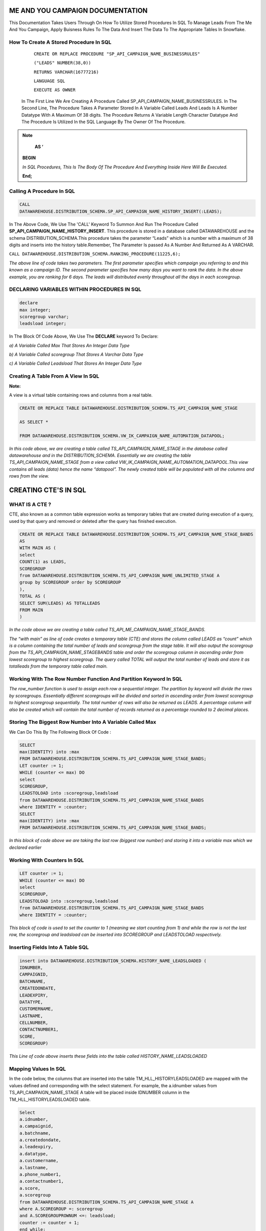 ME AND YOU CAMPAIGN DOCUMENTATION
===================================

This Documentation Takes Users Through On How To Utilize Stored Procedures In SQL To Manage Leads From The Me And You Campaign, Apply Buisness Rules To
The Data And Insert The Data To The Appropriate Tables In Snowflake. 


How To Create A Stored Procedure In SQL
---------------------------------------

     ``CREATE OR REPLACE PROCEDURE "SP_API_CAMPAIGN_NAME_BUSINESSRULES"``
     
     ``("LEADS" NUMBER(38,0))``
     
     ``RETURNS VARCHAR(16777216)``
     
     ``LANGUAGE SQL``
     
     ``EXECUTE AS OWNER``
   
  
   
 In The First Line We Are Creating A Procedure Called SP_API_CAMPAIGN_NAME_BUSINESSRULES.
 In The Second Line, The Procedure Takes A Parameter Stored In A Variable Called Leads And Leads Is A Number Datatype With A Maximum Of 38 digits.
 The Procedure Returns A Variable Length Character Datatype And The Procedure Is Utilized In the SQL Language By The Owner Of The Procedure.
 
 
 
.. note:: 
 
   **AS ‘**

  **BEGIN**

  *In SQL Procedures, This Is The Body Of The Procedure And Everything Inside Here Will Be Executed.*

  **End;**
  
  
  
  
  
Calling A Procedure In SQL
--------------------------

.. code-block::

    CALL 
    DATAWAREHOUSE.DISTRIBUTION_SCHEMA.SP_API_CAMPAIGN_NAME_HISTORY_INSERT(:LEADS);
    
    
In The Above Code, We Use The 'CALL' Keyword To Summon And Run The Procedure Called **SP_API_CAMPAIGN_NAME_HISTORY_INSERT**.
This procedure is stored in a database called DATAWAREHOUSE and the schema DISTRIBUTION_SCHEMA.This procedure takes the parameter “Leads” which is a number with a maximum of 38 digits and inserts into the history table.Remember, The Parameter Is passed As A Number And Returned As A VARCHAR.



``CALL DATAWAREHOUSE.DISTRIBUTION_SCHEMA.RANKING_PROCEDURE(11225,6);``


*The above line of code takes two parameters. The first parameter specifies which campaign you referring to and this known as a campaign ID. The second parameter specifies how many days you want to rank the data. In the above example, you are ranking for 6 days. The leads will distributed evenly throughout all the days in each scoregroup.*




DECLARING VARIABLES WITHIN PROCEDURES IN SQL
--------------------------------------------

.. code-block::

   declare
   max integer;
   scoregroup varchar;
   leadsload integer;
   
   
In The Block Of Code Above, We Use The **DECLARE**  keyword To Declare:

*a) A Variable Called Max That Stores An Integer Data Type*

*b) A Variable Called scoregroup That Stores A Varchar Data Type*

*c) A Variable Called Leadsload That Stores An Integer Data Type*



Creating A Table From A View In SQL 
-----------------------------------

**Note:**

A view is a virtual table containing rows and columns from a real table. 



.. code-block::

   CREATE OR REPLACE TABLE DATAWAREHOUSE.DISTRIBUTION_SCHEMA.TS_API_CAMPAIGN_NAME_STAGE

   AS SELECT *

   FROM DATAWAREHOUSE.DISTRIBUTION_SCHEMA.VW_IK_CAMPAIGN_NAME_AUTOMATION_DATAPOOL;
   
   
*In this code above, we are creating a table called TS_API_CAMPAIGN_NAME_STAGE in the database called datawarehouse and in the DISTRIBUTION_SCHEMA. Essentially we are creating the table TS_API_CAMPAIGN_NAME_STAGE from a view called VW_IK_CAMPAIGN_NAME_AUTOMATION_DATAPOOL.This view contains all leads (data) hence the name “datapool”. The newly created table will be populated with all the columns and rows from the view.*



CREATING CTE'S IN SQL
=====================


WHAT IS A CTE ?
---------------

CTE, also known as a common table expression works as temporary tables that are created during execution of a query, used by that query and removed or deleted 
after the query has finished execution.


.. code-block::


    CREATE OR REPLACE TABLE DATAWAREHOUSE.DISTRIBUTION_SCHEMA.TS_API_CAMPAIGN_NAME_STAGE_BANDS
    AS
    WITH MAIN AS (
    select
    COUNT(1) as LEADS,
    SCOREGROUP
    from DATAWAREHOUSE.DISTRIBUTION_SCHEMA.TS_API_CAMPAIGN_NAME_UNLIMITED_STAGE A
    group by SCOREGROUP order by SCOREGROUP
    ),
    TOTAL AS (
    SELECT SUM(LEADS) AS TOTALLEADS
    FROM MAIN
    )
    
    
*In the code above we are creating a table called TS_API_ME_CAMPAIGN_NAME_STAGE_BANDS.*

*The “with main” as line of code creates a temporary table (CTE) and stores the column called LEADS as “count” which is a column containing the total number of leads and scoregroup from the stage table. It will also output the scoregroup from the TS_API_CAMPAIGN_NAME_STAGEBANDS table and order the scoregroup column in ascending order from lowest scoregroup to highest scoregroup. The query called TOTAL will output the total number of leads and store it as totalleads from the temporary table called main.*




Working With The Row Number Function And Partition Keyword In SQL
-----------------------------------------------------------------

.. code-blocks::

    SELECT
    ROW_NUMBER () OVER (PARTITION BY ''SCOREGROUP'' ORDER BY SCOREGROUP) AS IDENTITY,
    SCOREGROUP,
    LEADS,
    round(LEADS/(SELECT TOTALLEADS FROM TOTAL)*100,2) AS PERCENTAGE,
    round(LEADS/(SELECT TOTALLEADS FROM TOTAL)*(:LEADS),0) AS LEADSTOLOAD
    FROM MAIN;



*The row_number function is used to assign each row a sequential integer. The partition by keyword will divide the rows by scoregroups. Essentially different      scoregroups will be divided and sorted in ascending order from lowest scoregroup to highest scoregroup sequentially. The total number of rows will also be        returned as LEADS. A percentage column will also be created which will contain the total number of records returned as a percentage rounded to 2 decimal          places.*
   
   
   
   
   
Storing The Biggest Row Number Into A Variable Called Max
---------------------------------------------------------


We Can Do This By The Following Block Of Code : 


.. code-block::
    
    
    SELECT
    max(IDENTITY) into :max
    FROM DATAWAREHOUSE.DISTRIBUTION_SCHEMA.TS_API_CAMPAIGN_NAME_STAGE_BANDS;
    LET counter := 1;
    WHILE (counter <= max) DO
    select
    SCOREGROUP,
    LEADSTOLOAD into :scoregroup,leadsload
    from DATAWAREHOUSE.DISTRIBUTION_SCHEMA.TS_API_CAMPAIGN_NAME_STAGE_BANDS
    where IDENTITY = :counter;
    SELECT
    max(IDENTITY) into :max
    FROM DATAWAREHOUSE.DISTRIBUTION_SCHEMA.TS_API_CAMPAIGN_NAME_STAGE_BANDS;
    
    
*In this block of code above we are taking the last row (biggest row number) and storing it into a variable max which we declared earlier*


Working With Counters In SQL
---------------------------

.. code-block::

   LET counter := 1;
   WHILE (counter <= max) DO
   select
   SCOREGROUP,
   LEADSTOLOAD into :scoregroup,leadsload
   from DATAWAREHOUSE.DISTRIBUTION_SCHEMA.TS_API_CAMPAIGN_NAME_STAGE_BANDS
   where IDENTITY = :counter;
   
   
   
*This block of code is used to set the counter to 1 (meaning we start counting from 1) and while the row is not the last row, the scoregroup and leadsload can be inserted into SCOREGROUP and LEADSTOLOAD respectively.*



Inserting Fields Into A Table SQL
---------------------------------

.. code-block::

   insert into DATAWAREHOUSE.DISTRIBUTION_SCHEMA.HISTORY_NAME_LEADSLOADED (
   IDNUMBER,
   CAMPAIGNID,
   BATCHNAME,
   CREATEDONDATE,
   LEADEXPIRY,
   DATATYPE,
   CUSTOMERNAME,
   LASTNAME,
   CELLNUMBER,
   CONTACTNUMBER1,
   SCORE,
   SCOREGROUP)
   
   
   
*This Line of code above inserts these fields into the table called HISTORY_NAME_LEADSLOADED*


   
Mapping Values In SQL
---------------------

In the code below, the columns that are inserted into the table TM_HLL_HISTORYLEADSLOADED are mapped with the values defined and corresponding with the select statement. For example, the a.idnumber values from TS_API_CAMPAIGN_NAME_STAGE A table will be placed inside IDNUMBER column in the TM_HLL_HISTORYLEADSLOADED table.

.. code-block::

    Select
    a.idnumber,
    a.campaignid,
    a.batchname,
    a.createdondate,
    a.leadexpiry,
    a.datatype,
    a.customername,
    a.lastname,
    a.phone_number1,
    a.contactnumber1,
    a.score,
    a.scoregroup
    from DATAWAREHOUSE.DISTRIBUTION_SCHEMA.TS_API_CAMPAIGN_NAME_STAGE A
    where A.SCOREGROUP =: scoregroup
    and A.SCOREGROUPROWNUM <=: leadsload;
    counter := counter + 1;
    end while;
    return counter-1;
    end;
    
    
    
This block of code below is used to iterate or loop through the different records to be added. When all the records have been inserted, the while loop which is used to loop through all records is terminated.


``counter := counter + 1;``

``end while;``

``return counter-1;``



 
 


